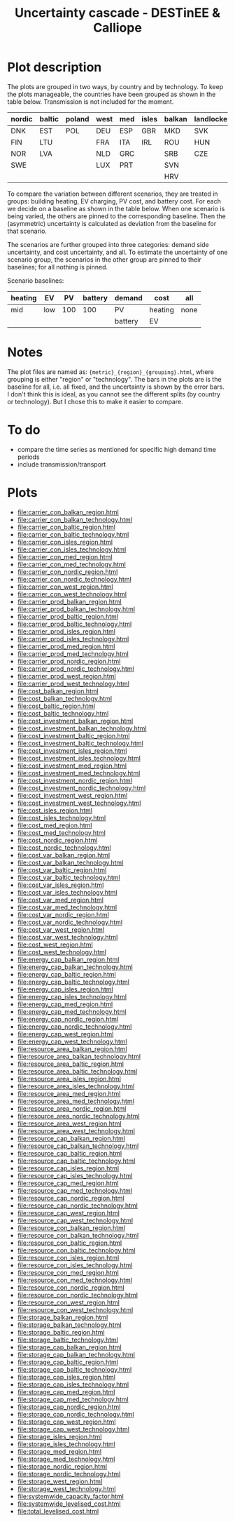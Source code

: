 #+title: Uncertainty cascade - DESTinEE & Calliope

* Plot description

The plots are grouped in two ways, by country and by technology.  To
keep the plots manageable, the countries have been grouped as shown
in the table below.  Transmission is not included for the moment.

| nordic | baltic | poland | west | med | isles | balkan | landlocked |
|--------+--------+--------+------+-----+-------+--------+------------|
| DNK    | EST    | POL    | DEU  | ESP | GBR   | MKD    | SVK        |
| FIN    | LTU    |        | FRA  | ITA | IRL   | ROU    | HUN        |
| NOR    | LVA    |        | NLD  | GRC |       | SRB    | CZE        |
| SWE    |        |        | LUX  | PRT |       | SVN    |            |
|        |        |        |      |     |       | HRV    |            |

To compare the variation between different scenarios, they are treated
in groups: building heating, EV charging, PV cost, and battery cost.
For each we decide on a baseline as shown in the table below.  When
one scenario is being varied, the others are pinned to the
corresponding baseline.  Then the (asymmetric) uncertainty is
calculated as deviation from the baseline for that scenario.

The scenarios are further grouped into three categories: demand side
uncertainty, and cost uncertainty, and all.  To estimate the
uncertainty of one scenario group, the scenarios in the other group
are pinned to their baselines; for all nothing is pinned.

Scenario baselines:
| heating | EV  |  PV | battery | demand  | cost    | all  |
|---------+-----+-----+---------+---------+---------+------|
| mid     | low | 100 |     100 | PV      | heating | none |
|         |     |     |         | battery | EV      |      |

* Notes

The plot files are named as: ~{metric}_{region}_{grouping}.html~,
where grouping is either "region" or "technology".  The bars in the
plots are is the baseline for all, i.e. all fixed, and the uncertainty
is shown by the error bars.  I don't think this is ideal, as you
cannot see the different splits (by country or technology).  But I
chose this to make it easier to compare.

* To do

- compare the time series as mentioned for specific high demand time
  periods
- include transmission/transport

* Plots
#+begin_src bash :exports results :results output list raw
  rm -f index.html
  printf -- "file:%s\n" *.html
#+end_src

#+RESULTS:
- file:carrier_con_balkan_region.html
- file:carrier_con_balkan_technology.html
- file:carrier_con_baltic_region.html
- file:carrier_con_baltic_technology.html
- file:carrier_con_isles_region.html
- file:carrier_con_isles_technology.html
- file:carrier_con_med_region.html
- file:carrier_con_med_technology.html
- file:carrier_con_nordic_region.html
- file:carrier_con_nordic_technology.html
- file:carrier_con_west_region.html
- file:carrier_con_west_technology.html
- file:carrier_prod_balkan_region.html
- file:carrier_prod_balkan_technology.html
- file:carrier_prod_baltic_region.html
- file:carrier_prod_baltic_technology.html
- file:carrier_prod_isles_region.html
- file:carrier_prod_isles_technology.html
- file:carrier_prod_med_region.html
- file:carrier_prod_med_technology.html
- file:carrier_prod_nordic_region.html
- file:carrier_prod_nordic_technology.html
- file:carrier_prod_west_region.html
- file:carrier_prod_west_technology.html
- file:cost_balkan_region.html
- file:cost_balkan_technology.html
- file:cost_baltic_region.html
- file:cost_baltic_technology.html
- file:cost_investment_balkan_region.html
- file:cost_investment_balkan_technology.html
- file:cost_investment_baltic_region.html
- file:cost_investment_baltic_technology.html
- file:cost_investment_isles_region.html
- file:cost_investment_isles_technology.html
- file:cost_investment_med_region.html
- file:cost_investment_med_technology.html
- file:cost_investment_nordic_region.html
- file:cost_investment_nordic_technology.html
- file:cost_investment_west_region.html
- file:cost_investment_west_technology.html
- file:cost_isles_region.html
- file:cost_isles_technology.html
- file:cost_med_region.html
- file:cost_med_technology.html
- file:cost_nordic_region.html
- file:cost_nordic_technology.html
- file:cost_var_balkan_region.html
- file:cost_var_balkan_technology.html
- file:cost_var_baltic_region.html
- file:cost_var_baltic_technology.html
- file:cost_var_isles_region.html
- file:cost_var_isles_technology.html
- file:cost_var_med_region.html
- file:cost_var_med_technology.html
- file:cost_var_nordic_region.html
- file:cost_var_nordic_technology.html
- file:cost_var_west_region.html
- file:cost_var_west_technology.html
- file:cost_west_region.html
- file:cost_west_technology.html
- file:energy_cap_balkan_region.html
- file:energy_cap_balkan_technology.html
- file:energy_cap_baltic_region.html
- file:energy_cap_baltic_technology.html
- file:energy_cap_isles_region.html
- file:energy_cap_isles_technology.html
- file:energy_cap_med_region.html
- file:energy_cap_med_technology.html
- file:energy_cap_nordic_region.html
- file:energy_cap_nordic_technology.html
- file:energy_cap_west_region.html
- file:energy_cap_west_technology.html
- file:resource_area_balkan_region.html
- file:resource_area_balkan_technology.html
- file:resource_area_baltic_region.html
- file:resource_area_baltic_technology.html
- file:resource_area_isles_region.html
- file:resource_area_isles_technology.html
- file:resource_area_med_region.html
- file:resource_area_med_technology.html
- file:resource_area_nordic_region.html
- file:resource_area_nordic_technology.html
- file:resource_area_west_region.html
- file:resource_area_west_technology.html
- file:resource_cap_balkan_region.html
- file:resource_cap_balkan_technology.html
- file:resource_cap_baltic_region.html
- file:resource_cap_baltic_technology.html
- file:resource_cap_isles_region.html
- file:resource_cap_isles_technology.html
- file:resource_cap_med_region.html
- file:resource_cap_med_technology.html
- file:resource_cap_nordic_region.html
- file:resource_cap_nordic_technology.html
- file:resource_cap_west_region.html
- file:resource_cap_west_technology.html
- file:resource_con_balkan_region.html
- file:resource_con_balkan_technology.html
- file:resource_con_baltic_region.html
- file:resource_con_baltic_technology.html
- file:resource_con_isles_region.html
- file:resource_con_isles_technology.html
- file:resource_con_med_region.html
- file:resource_con_med_technology.html
- file:resource_con_nordic_region.html
- file:resource_con_nordic_technology.html
- file:resource_con_west_region.html
- file:resource_con_west_technology.html
- file:storage_balkan_region.html
- file:storage_balkan_technology.html
- file:storage_baltic_region.html
- file:storage_baltic_technology.html
- file:storage_cap_balkan_region.html
- file:storage_cap_balkan_technology.html
- file:storage_cap_baltic_region.html
- file:storage_cap_baltic_technology.html
- file:storage_cap_isles_region.html
- file:storage_cap_isles_technology.html
- file:storage_cap_med_region.html
- file:storage_cap_med_technology.html
- file:storage_cap_nordic_region.html
- file:storage_cap_nordic_technology.html
- file:storage_cap_west_region.html
- file:storage_cap_west_technology.html
- file:storage_isles_region.html
- file:storage_isles_technology.html
- file:storage_med_region.html
- file:storage_med_technology.html
- file:storage_nordic_region.html
- file:storage_nordic_technology.html
- file:storage_west_region.html
- file:storage_west_technology.html
- file:systemwide_capacity_factor.html
- file:systemwide_levelised_cost.html
- file:total_levelised_cost.html

